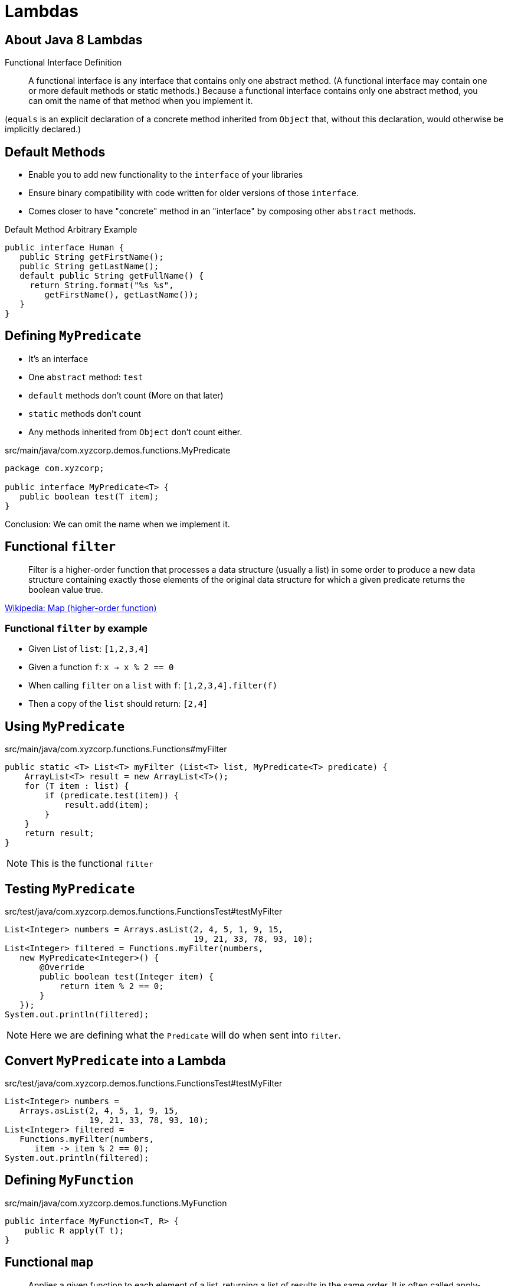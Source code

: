 = Lambdas

== About Java 8 Lambdas

Functional Interface Definition
____
A functional interface is any interface that contains only one abstract method.
(A functional interface may contain one or more default methods or static 
methods.) Because a functional 
interface contains only one abstract method, you can omit the name 
of that method when you implement it.
____

(`equals` is an explicit declaration of a concrete method 
 inherited from `Object` that, without this declaration, 
 would otherwise be implicitly declared.)

== Default Methods

* Enable you to add new functionality to the `interface` of your libraries
* Ensure binary compatibility with code written for older versions of those `interface`.
* Comes closer to have "concrete" method in an "interface" by composing other `abstract` methods.

.Default Method Arbitrary Example
[source%linenum, java, subs="verbatim,quotes", highlight=4..7]
----
public interface Human {
   public String getFirstName();
   public String getLastName();
   default public String getFullName() {
     return String.format("%s %s", 
        getFirstName(), getLastName());
   }
}
----

== Defining `MyPredicate`

* It's an interface
* One `abstract` method: `test`
* `default` methods don't count (More on that later)
* `static` methods don't count
* Any methods inherited from `Object` don't count either.

.src/main/java/com.xyzcorp.demos.functions.MyPredicate
[source, java, subs="verbatim, quotes"]
----
package com.xyzcorp;

public interface MyPredicate<T> {
   public boolean test(T item);
}
----

Conclusion: We can omit the name when we implement it.

== Functional `filter`

____
Filter is a higher-order function that processes a data structure (usually a list) in some order to produce a new data structure containing exactly those elements of the original data structure for which a given predicate returns the boolean value true.
____

https://en.wikipedia.org/wiki/Map_(higher-order_function)[Wikipedia: Map (higher-order function)]

=== Functional `filter` by example

* Given List of `list`:  `[1,2,3,4]`
* Given a function `f`:  `x -> x % 2 == 0`
* When calling `filter` on a `list` with `f`: `[1,2,3,4].filter(f)`
* Then a copy of the `list` should return: `[2,4]`

== Using `MyPredicate`

.src/main/java/com.xyzcorp.functions.Functions#myFilter
[source, java, subs="verbatim, quotes"]
----
public static <T> List<T> myFilter (List<T> list, MyPredicate<T> predicate) {
    ArrayList<T> result = new ArrayList<T>();
    for (T item : list) {
        if (predicate.test(item)) {
            result.add(item);
        }
    }
    return result;
}
----

NOTE: This is the functional `filter`

== Testing `MyPredicate`

.src/test/java/com.xyzcorp.demos.functions.FunctionsTest#testMyFilter
[source,java,subs="verbatim,quotes"]
----
List<Integer> numbers = Arrays.asList(2, 4, 5, 1, 9, 15, 
                                      19, 21, 33, 78, 93, 10);
List<Integer> filtered = Functions.myFilter(numbers,
   new MyPredicate<Integer>() {
       @Override
       public boolean test(Integer item) {
           return item % 2 == 0;
       }
   });
System.out.println(filtered);
----

NOTE: Here we are defining what the `Predicate` will do when sent into `filter`.

== Convert `MyPredicate` into a Lambda

.src/test/java/com.xyzcorp.demos.functions.FunctionsTest#testMyFilter
[source,java,subs="verbatim,quotes"]
----
List<Integer> numbers = 
   Arrays.asList(2, 4, 5, 1, 9, 15,
                 19, 21, 33, 78, 93, 10);
List<Integer> filtered = 
   Functions.myFilter(numbers, 
      item -> item % 2 == 0);
System.out.println(filtered);
----

== Defining `MyFunction`

.src/main/java/com.xyzcorp.demos.functions.MyFunction
[source, java, subs="attributes,quotes,verbatim"]
----
public interface MyFunction<T, R> {
    public R apply(T t);
}
----

== Functional `map`

____
Applies a given function to each element of a list, returning a list of results in the same order. It is often called apply-to-all when considered in functional form.
____
https://en.wikipedia.org/wiki/Map_(higher-order_function)[Wikipedia: Map (higher-order function)]


== Functional `map` by example

. Given List of `list`:  `[1,2,3,4]`
. Given a function `f`:  `x -> x + 1`
. When calling `map` on a `list` with `f`: `[1,2,3,4].map(f)`
. Then a copy of the `list` should return: `[2,3,4,5]`

== Using `MyFunction`

.src/main/java/com.xyzcorp.demos.functions.Functions#myMap
[source, java, subs="attributes,quotes,verbatim"]
----
public static <T, R> List<R> myMap(List<T> list, MyFunction<T, R> myFunction) {
    ArrayList<R> result = new ArrayList<>();
    for (T t : list) {
        result.add(myFunction.apply(t));
    }
    return result;
}
----

== Testing `MyFunction`

.src/test/java/com.xyzcorp.demos.functions.FunctionsTest#testMyMap
[source,java,subs="verbatim,quotes"]
----
List<Integer> numbers = Arrays.asList(2, 4, 5, 1, 9, 15, 19,
                                      21, 33, 78, 93, 10);
List<Integer> mapped = Functions.myMap(numbers, 
  new MyFunction<Integer, Integer>() {
    @Override
    public Integer apply(Integer item) {
        return item + 2;
    }
});
System.out.println(mapped);
----

== Convert `MyFunction` into a Lambda

.src/test/java/com.xyzcorp.demos.functions.FunctionsTest#testMyMap
[source,java,subs="verbatim,quotes"]
----
List<Integer> numbers = Arrays.asList(4, 5, 7, 8);
List<Integer> mapped = Functions.myMap(numbers, t -> t + 2);
----

=== Functional `flatMap`

____
Applies a given function to each element of a list, returning a list of results 
in the same order. It is often called bind when considered in functional form.
____


== Functional `flatMap` by example

. Given List of `list`:  `[1,2,3,4]`
. Given a function `f`:  `x -> [x - 1, x, x + 1]`
. When calling `flatMap` on a `list` with `f`: `[1,2,3,4].flatMap(f)`
. Then a copy of the `list` should return: `[0, 1, 2, 1, 2, 3, 2, 3, 4, 3, 4, 5]`

== Using `MyFunction` with `flatMap`

.src/main/java/com.xyzcorp.demos.functions.Functions#myFlatMap
[source, java, subs="attributes,quotes,verbatim"]
----
public static <T, R> List<R> myFlatMap(List<T> list, MyFunction<T, List<R>> myFunction) {
    ArrayList<R> result = new ArrayList<>();
    for (T t : list) {
        List<R> application = myFunction.apply(t);
        result.addAll(application);
    }
    return result;
}
----

== Testing `MyFunction` with `flatMap`

.src/test/java/com.xyzcorp.demos.functions.FunctionsTest#testMyMap
[source,java,subs="verbatim,quotes"]
----
List<Integer> numbers = Arrays.asList(4, 5, 7, 8);
List<Integer> mapped = Functions.myFlatMap(numbers,
    t -> List.of(t - 1, t, t + 1));
----

== Defining `MyConsumer`

.src/main/java/com.xyzcorp.demos.functions.MyConsumer.java
[source, java, subs="verbatim, quotes"]
----
package com.xyzcorp;

public interface MyConsumer<T> {
   public void accept(T item);
}
----

IMPORTANT: Notice that it does not return anything, a `void`

== Functional `forEach`
____
Performs an action on each element returning nothing or `void`, a sink
____

== Functional `forEach` by example

. Given List of `list`:  `[1,2,3,4]`
. Given a function `f`:  `x -> System.out.println(x)`
. When calling `forEach` on a `list` with `f`: `[1,2,3,4].forEach(f)`
. Then `void` is returned. This is called a side effect.

== Using `MyConsumer`

.src/main/java/com.xyzcorp.demos.functions.Functions#myForEach
[source, java, subs="attributes,quotes,verbatim"]
----
public static <T> void myForEach(List<T> list, MyConsumer<T> myConsumer) {
    for (T t : list) {
        myConsumer.accept(t);
    }
}
----

== Testing `MyConsumer`

.src/test/java/com.xyzcorp.demos.functions.FunctionsTest#testMyForEach
[source,java,subs="verbatim,quotes"]
----
List<Integer> numbers = Arrays.asList(4, 5, 7, 8);
Functions.myForEach(numbers, new MyConsumer<Integer>() {
    @Override
    public void accept(Integer x) {
        System.out.println(x);
    }
});
----

== Convert `MyConsumer` into a Lambda

.src/test/java/com.xyzcorp.demos.functions.FunctionsTest#testMyForEach
[source, java, subs="attributes,quotes,verbatim"]
----
List<Integer> numbers = Arrays.asList(4, 5, 7, 8);
Functions.myForEach(numbers, x -> System.out.println(x));
----

== A Detour with Method References

* When a lambda expression does nothing but call an existing method
* It's often clearer to refer to the existing method by name.
* Works with lambda expressions for methods that already have a name.

== Types of Method References

.Types of Method References
[cols="2*", options="header"]
|===
|Kind
|Example

|Reference to a static method
|`ContainingClass::staticMethodName`
|Reference to an instance method of a particular object
|`containingObject::instanceMethodName`
|Reference to an instance method of an arbitrary object of a particular type
|`ContainingType::methodName`
|Reference to a constructor 
|`ClassName::new`
|===

== `forEach` with a method reference

Before:

.src/test/java/com.xyzcorp.demos.functions.FunctionsTest#testMyForEach
[source, java, subs="attributes,quotes,verbatim"]
----
List<Integer> numbers = Arrays.asList(4, 5, 7, 8);
Functions.myForEach(numbers, new MyConsumer<Integer>() {
    @Override
    public void accept(Integer x) {
        System.out.println(x);
    }
});
----

With a lambda:

.src/test/java/com.xyzcorp.demos.functions.FunctionsTest#testMyForEach
[source,java,subs="verbatim,quotes"]
----
List<Integer> numbers = Arrays.asList(4, 5, 7, 8);
Functions.myForEach(numbers, x -> System.out.println(x));
----

After:

.src/test/java/com.xyzcorp.demos.functions.FunctionsTest#testMyForEach
[source,java,subs="verbatim,quotes"]
----
List<Integer> numbers = Arrays.asList(4, 5, 7, 8);
Functions.myForEach(numbers, System.out::println);
----

NOTE: Although confusing, in `System.out`, `out` is a `public final static` variable. Therefore, `println` is a non-static method of `java.io.PrintStream`. This is an instance method of an object.

== Static method with a method reference

Before:

.src/test/java/com.xyzcorp.demos.functions.FunctionsTest#testMethodReferenceAStaticMethod
[source, java, subs="verbatim, quotes"]
----
List<Integer> numbers = 
   Arrays.asList(2, 4, 5, 1, 9, 15, 19,
                 21, 33, 78, 93, 10);
System.out.println(Functions.myMap(numbers, 
    new MyFunction<Integer, Integer>() {
       @Override
       public Integer apply(Integer a) {
           return Math.abs(a);
       }
}));
----

With a Lambda:

.src/test/java/com.xyzcorp.demos.functions.FunctionsTest#testMethodReferenceAStaticMethod
[source, java, subs="attributes,quotes,verbatim"]
----
List<Integer> numbers = 
   Arrays.asList(2, 4, 5, 1, 9, 15, 19,
                 21, 33, 78, 93, 10);

System.out.println(Functions.myMap(numbers, a -> Math.abs(a)));
----

With a Method Reference:

.src/test/java/com.xyzcorp.demos.functions.FunctionsTest#testMethodReferenceAStaticMethod
[source, java, subs="attributes,quotes,verbatim"]
----
List<Integer> numbers = 
   Arrays.asList(2, 4, 5, 1, 9, 15, 19,
                 21, 33, 78, 93, 10);

System.out.println(Functions.myMap(numbers, Math::abs));
----

=== Containing Type as a Method Reference

Before:

.src/test/java/com.xyzcorp.demos.functions.FunctionsTest#testMethodReferenceAContainingType
[source, java, subs="verbatim, quotes"]
----
List<String> words = Arrays.asList("One", "Two", "Three", "Four");
List<Integer> result = Functions.myMap(words, new MyFunction<String,
    Integer>() {
    @Override
    public Integer apply(String s) {
        return s.length();
    }
});
System.out.println(result);
----

With a Lambda:

.src/test/java/com.xyzcorp.demos.functions.FunctionsTest#testMethodReferenceAContainingType
[source, java, subs="attributes,quotes,verbatim"]
----
List<String> words = Arrays.asList("One", "Two", "Three", "Four");
List<Integer> result = Functions.myMap(words, s -> s.length());
System.out.println(result);
----

With a Method Reference:

.src/test/java/com.xyzcorp.demos.functions.FunctionsTest#testMethodReferenceAContainingType
[source, java, subs="attributes,quotes,verbatim"]
----
List<String> words = Arrays.asList("One", "Two", "Three", "Four");
List<Integer> result = Functions.myMap(words, String::length);
System.out.println(result);
----

== Owner of the Method Reference

* The owner of the method might be any super type
* Not always the type that you are using

Before:

.src/test/java/com.xyzcorp.demos.functions.FunctionsTest#testMethodReferenceAContainingTypeTrickQuestion
[source, java, subs="verbatim, quotes"]
----
List<Integer> numbers = Arrays.asList(2, 4, 5, 1, 9, 15, 19,
        21, 33, 78, 93, 10);
System.out.println(Functions.myMap(numbers, new MyFunction<Integer,
    String>() {
    @Override
    public String apply(Integer integer) {
        return integer.toString();
    }
}));
----

With a Lambda:

.src/test/java/com.xyzcorp.demos.functions.FunctionsTest#testMethodReferenceAContainingType
[source, java, subs="attributes,quotes,verbatim"]
----
List<Integer> numbers = Arrays.asList(2, 4, 5, 1, 9, 15, 19,
        21, 33, 78, 93, 10);
System.out.println(Functions.myMap(numbers, integer -> integer.toString()));
----

With a Method Reference:

.src/test/java/com.xyzcorp.demos.functions.FunctionsTest#testMethodReferenceAContainingType
[source, java, subs="attributes,quotes,verbatim"]
----
List<Integer> numbers = Arrays.asList(2, 4, 5, 1, 9, 15, 19,
        21, 33, 78, 93, 10);
System.out.println(Functions.myMap(numbers, Object::toString));
----

NOTE: Use your IDE to guide you. It's easier that way.

== Method Reference with an Instance

Given a custom TaxRate class:

.src/main/java/com.xyzcorp.demos.functions.TaxRate
[source, java, subs="verbatim,quotes"]
----
package com.xyzcorp;

public class TaxRate {
    private final int year;
    private final double taxRate;

    public TaxRate(int year, double taxRate) {
        this.year = year;
        this.taxRate = taxRate;
    }

    public double apply(int subtotal) {
        return (subtotal * taxRate) + subtotal;
    }

    //Getters, toString, equals elided
}
----

Before:

.src/test/java/com.xyzcorp.demos.functions.FunctionsTest#testMethodReferenceAnInstance
[source,java,subs="verbatim,quotes"]
----
List<Integer> numbers = Arrays.asList(2, 4, 5, 1, 9, 15, 19,
        21, 33, 78, 93, 10);
TaxRate taxRate2016 = new TaxRate(2016, .085);
System.out.println(Functions.myMap(numbers, 
  new MyFunction<Integer, Double>() {
    @Override
    public Double apply(Integer subtotal) {
        return taxRate2016.apply(subtotal);
    }
}));
----

With a Lambda:

.src/test/java/com.xyzcorp.demos.functions.FunctionsTest#testMethodReferenceAnInstance
[source, java, subs="attributes,quotes,verbatim"]
----
List<Integer> numbers = Arrays.asList(2, 4, 5, 1, 9, 15, 19,
        21, 33, 78, 93, 10);
TaxRate taxRate2016 = new TaxRate(2016, .085);
System.out.println(Functions.myMap(numbers, subtotal -> taxRate2016.apply(subtotal)));
----

After:

.src/test/java/com.xyzcorp.demos.functions.FunctionsTest#testMethodReferenceAnInstance
[source, java, subs="attributes,quotes,verbatim"]
----
List<Integer> numbers = Arrays.asList(2, 4, 5, 1, 9, 15, 19,
        21, 33, 78, 93, 10);
TaxRate taxRate2016 = new TaxRate(2016, .085);
System.out.println(Functions.myMap(numbers, taxRate2016::apply));
----

NOTE: Use your IDE to guide you. It's easier that way.

===  Method Reference with an New Type

Before:

[source,java,subs="verbatim,quotes"]
----
List<Integer> numbers = Arrays.asList(2, 4, 5, 1, 9, 15, 19,
    21, 33, 78, 93, 10);
System.out.println(Functions.myMap(numbers,
    new MyFunction<Integer, Double>() {
        @Override
        public Double apply(Integer value) {
            return new Double(value);
        }
    }));
----

With A Lambda:

[source,java,subs="verbatim,quotes"]
----
List<Integer> numbers = Arrays.asList(2, 4, 5, 1, 9, 15, 19,
            21, 33, 78, 93, 10);
System.out.println(Functions.myMap(numbers,
    value -> new Double(value)));
----

After:
[source, java, subs="attributes,quotes,verbatim"]
----
List<Integer> numbers = Arrays.asList(2, 4, 5, 1, 9, 15, 19,
            21, 33, 78, 93, 10);
System.out.println(Functions.myMap(numbers, Double::new));
----

NOTE: Use your IDE to guide you. It's easier that way.

NOTE: `new Double` is deprecated in favor of `Double.valueOf(..)`. This was used for demonstration.

==  Create `MySupplier`

[source, java, subs="verbatim, quotes"]
----
package com.xyzcorp;

public interface MySupplier<T> {
   public T get();
}
----
NOTE: Compare the difference to `MyConsumer`

===  Create a `myGenerate` in *_Functions.java_*

[source, java]
----
public static <T> List<T> myGenerate(MySupplier<T> supplier, int count) {}
----

==  Use `myGenerate` in *_FunctionsTest.java_*

[source,java,linenums,subs="verbatim,quotes"]
----
package com.xyzcorp;

import org.junit.Test;

import java.time.LocalDateTime;
import java.util.Arrays;
import java.util.List;

public class FunctionsTest {

    ...

    @Test
    public void testMyGenerate() {
        List<LocalDateTime> localDateTimes = 
          Functions.myGenerate(new MySupplier<LocalDateTime>() {
              @Override
              public LocalDateTime get() {
                  return LocalDateTime.now();
              }
          }, 10);
        System.out.println(localDateTimes);
    }
}
----
NOTE: `LocalDateTime.now()` is from the new Java Date/Time API from Java 8.

==  Viewing Consumer, Supplier, Predicate, Function, in the official Javadoc.

https://docs.oracle.com/javase/8/docs/api/java/util/function/package-summary.html


==  Multi-line Lambdas

[source, java, subs="verbatim,quotes"]
----
package com.xyzcorp;

import org.junit.Test;

import java.time.LocalDateTime;
import java.util.Arrays;
import java.util.List;

public class FunctionsTest {

    ...

    @Test
    public void testLambdasWithRunnable() {
        Thread t = new Thread(new Runnable() {
            @Override
            public void run() {
                String threadName =
                        Thread.currentThread().getName();
                System.out.format("%s: %s%n",
                        threadName,
                        "Hello from another thread");
            }
        });
        t.start();
    }
}
----
NOTE: `Runnable` is an `interface` with one `abstract` method.

== Closure
* _Lexical scoping_ caches values provided in one context for use later in another context.
* If lambda expression closes over the scope of its definition, it is a _closure_.

[source, java, subs="verbatim,quotes"]
----
public static Integer foo
        (Function<Integer, Integer> f) {
    return f.apply(5);
}

public void otherMethod() {
    Integer x = 3;
    Function<Integer, Integer> add3 = z -> x + z;
    System.out.println(foo(add3));
}
----

== Lexical Scoping Restrictions
* To avoid any race conditions:
** The variable that is being in enclosed must either be:
*** `final`
*** _Effectively final_. No change can be made after used in a closure.

== Closure Error

The following will not work...

[source, java, subs="verbatim,quotes"]
----
public static Integer foo
        (Function<Integer, Integer> f) {
    return f.apply(5);
}

public void otherMethod() {
    Integer x = 3;
    Function<Integer, Integer> add3 = z -> x + z;
    x = 10;
    System.out.println(foo(add3));
}
----

==  Create Duplicated Code 

An application for a closure is to avoid repetition.

[source, java, subs="verbatim, quotes"]

----
package com.xyzcorp;

import org.junit.Test;

import java.time.LocalDateTime;
import java.util.Arrays;
import java.util.List;

public class FunctionsTest {

    ...

    @Test
    public void testClosuresAvoidRepeats() {
        MyPredicate<String> stringHasSizeOf4 =
                str -> str.length() == 4;

        MyPredicate<String> stringHasSizeOf2 =
                str -> str.length() == 2;

        List<String> names = Arrays.asList("Foo", "Ramen", "Naan", "Ravioli");
        System.out.println(Functions.myFilter(names, stringHasSizeOf4));
        System.out.println(Functions.myFilter(names, stringHasSizeOf2));
    }
}
----


==  Refactor Duplicated Code with a Closure

An application for a closure is to avoid repetition.

[source, java, subs="verbatim, quotes"]
----
package com.xyzcorp;

import org.junit.Test;

import java.time.LocalDateTime;
import java.util.Arrays;
import java.util.List;

public class FunctionsTest {

    ...

    public MyPredicate<String> stringHasSizeOf(final int length) {
        return null; //Create your closure here
    }

    @Test
    public void testClosuresAvoidRepeats() {
        List<String> names = Arrays.asList("Foo", "Ramen", "Naan", "Ravioli");
        System.out.println(Functions.myFilter(names, stringHasSizeOf(4)));
        System.out.println(Functions.myFilter(names, stringHasSizeOf(2)));
    }
}
----